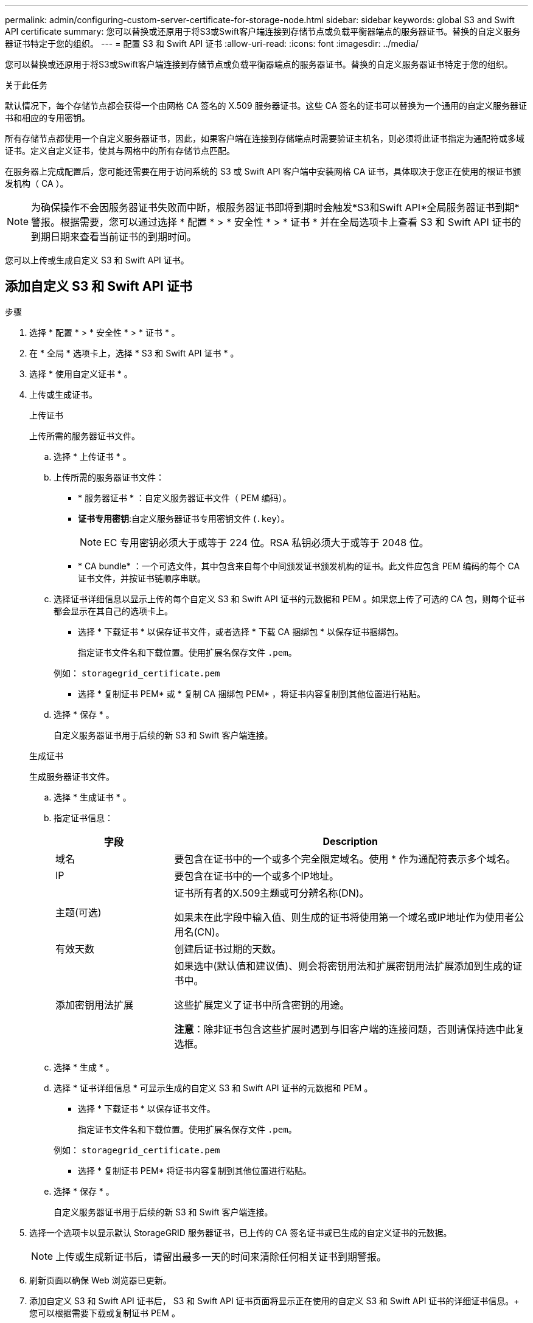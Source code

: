 ---
permalink: admin/configuring-custom-server-certificate-for-storage-node.html 
sidebar: sidebar 
keywords: global S3 and Swift API certificate 
summary: 您可以替换或还原用于将S3或Swift客户端连接到存储节点或负载平衡器端点的服务器证书。替换的自定义服务器证书特定于您的组织。 
---
= 配置 S3 和 Swift API 证书
:allow-uri-read: 
:icons: font
:imagesdir: ../media/


[role="lead"]
您可以替换或还原用于将S3或Swift客户端连接到存储节点或负载平衡器端点的服务器证书。替换的自定义服务器证书特定于您的组织。

.关于此任务
默认情况下，每个存储节点都会获得一个由网格 CA 签名的 X.509 服务器证书。这些 CA 签名的证书可以替换为一个通用的自定义服务器证书和相应的专用密钥。

所有存储节点都使用一个自定义服务器证书，因此，如果客户端在连接到存储端点时需要验证主机名，则必须将此证书指定为通配符或多域证书。定义自定义证书，使其与网格中的所有存储节点匹配。

在服务器上完成配置后，您可能还需要在用于访问系统的 S3 或 Swift API 客户端中安装网格 CA 证书，具体取决于您正在使用的根证书颁发机构（ CA ）。


NOTE: 为确保操作不会因服务器证书失败而中断，根服务器证书即将到期时会触发*S3和Swift API*全局服务器证书到期*警报。根据需要，您可以通过选择 * 配置 * > * 安全性 * > * 证书 * 并在全局选项卡上查看 S3 和 Swift API 证书的到期日期来查看当前证书的到期时间。

您可以上传或生成自定义 S3 和 Swift API 证书。



== 添加自定义 S3 和 Swift API 证书

.步骤
. 选择 * 配置 * > * 安全性 * > * 证书 * 。
. 在 * 全局 * 选项卡上，选择 * S3 和 Swift API 证书 * 。
. 选择 * 使用自定义证书 * 。
. 上传或生成证书。
+
[role="tabbed-block"]
====
.上传证书
--
上传所需的服务器证书文件。

.. 选择 * 上传证书 * 。
.. 上传所需的服务器证书文件：
+
*** * 服务器证书 * ：自定义服务器证书文件（ PEM 编码）。
*** *证书专用密钥*:自定义服务器证书专用密钥文件 (`.key`）。
+

NOTE: EC 专用密钥必须大于或等于 224 位。RSA 私钥必须大于或等于 2048 位。

*** * CA bundle* ：一个可选文件，其中包含来自每个中间颁发证书颁发机构的证书。此文件应包含 PEM 编码的每个 CA 证书文件，并按证书链顺序串联。


.. 选择证书详细信息以显示上传的每个自定义 S3 和 Swift API 证书的元数据和 PEM 。如果您上传了可选的 CA 包，则每个证书都会显示在其自己的选项卡上。
+
*** 选择 * 下载证书 * 以保存证书文件，或者选择 * 下载 CA 捆绑包 * 以保存证书捆绑包。
+
指定证书文件名和下载位置。使用扩展名保存文件 `.pem`。

+
例如： `storagegrid_certificate.pem`

*** 选择 * 复制证书 PEM* 或 * 复制 CA 捆绑包 PEM* ，将证书内容复制到其他位置进行粘贴。


.. 选择 * 保存 * 。
+
自定义服务器证书用于后续的新 S3 和 Swift 客户端连接。



--
.生成证书
--
生成服务器证书文件。

.. 选择 * 生成证书 * 。
.. 指定证书信息：
+
[cols="1a,3a"]
|===
| 字段 | Description 


 a| 
域名
 a| 
要包含在证书中的一个或多个完全限定域名。使用 * 作为通配符表示多个域名。



 a| 
IP
 a| 
要包含在证书中的一个或多个IP地址。



 a| 
主题(可选)
 a| 
证书所有者的X.509主题或可分辨名称(DN)。

如果未在此字段中输入值、则生成的证书将使用第一个域名或IP地址作为使用者公用名(CN)。



 a| 
有效天数
 a| 
创建后证书过期的天数。



 a| 
添加密钥用法扩展
 a| 
如果选中(默认值和建议值)、则会将密钥用法和扩展密钥用法扩展添加到生成的证书中。

这些扩展定义了证书中所含密钥的用途。

*注意*：除非证书包含这些扩展时遇到与旧客户端的连接问题，否则请保持选中此复选框。

|===
.. 选择 * 生成 * 。
.. 选择 * 证书详细信息 * 可显示生成的自定义 S3 和 Swift API 证书的元数据和 PEM 。
+
*** 选择 * 下载证书 * 以保存证书文件。
+
指定证书文件名和下载位置。使用扩展名保存文件 `.pem`。

+
例如： `storagegrid_certificate.pem`

*** 选择 * 复制证书 PEM* 将证书内容复制到其他位置进行粘贴。


.. 选择 * 保存 * 。
+
自定义服务器证书用于后续的新 S3 和 Swift 客户端连接。



--
====
. 选择一个选项卡以显示默认 StorageGRID 服务器证书，已上传的 CA 签名证书或已生成的自定义证书的元数据。
+

NOTE: 上传或生成新证书后，请留出最多一天的时间来清除任何相关证书到期警报。

. 刷新页面以确保 Web 浏览器已更新。
. 添加自定义 S3 和 Swift API 证书后， S3 和 Swift API 证书页面将显示正在使用的自定义 S3 和 Swift API 证书的详细证书信息。+ 您可以根据需要下载或复制证书 PEM 。




== 还原默认 S3 和 Swift API 证书

您可以还原为使用默认的S3和Swift API证书进行S3和Swift客户端与存储节点的连接。但是、不能对负载平衡器端点使用默认的S3和Swift API证书。

.步骤
. 选择 * 配置 * > * 安全性 * > * 证书 * 。
. 在 * 全局 * 选项卡上，选择 * S3 和 Swift API 证书 * 。
. 选择 * 使用默认证书 * 。
+
还原全局S3和Swift API证书的默认版本时、您配置的自定义服务器证书文件将被删除、并且无法从系统中恢复。默认的S3和Swift API证书将用于后续与存储节点的新S3和Swift客户端连接。

. 选择 * 确定 * 确认警告并还原默认 S3 和 Swift API 证书。
+
如果您拥有根访问权限，并且自定义 S3 和 Swift API 证书用于负载平衡器端点连接，则会显示一个负载平衡器端点列表，这些端点将无法再使用默认 S3 和 Swift API 证书进行访问。转至 link:../admin/configuring-load-balancer-endpoints.html["配置负载平衡器端点"] 编辑或删除受影响的端点。

. 刷新页面以确保 Web 浏览器已更新。




== 下载或复制 S3 和 Swift API 证书

您可以保存或复制 S3 和 Swift API 证书内容，以便在其他位置使用。

.步骤
. 选择 * 配置 * > * 安全性 * > * 证书 * 。
. 在 * 全局 * 选项卡上，选择 * S3 和 Swift API 证书 * 。
. 选择 * 服务器 * 或 * CA 捆绑包 * 选项卡，然后下载或复制证书。
+
[role="tabbed-block"]
====
.下载证书文件或 CA 包
--
下载证书或CA包 `.pem` 文件如果您使用的是可选的 CA 包，则该包中的每个证书都会显示在其自己的子选项卡上。

.. 选择 * 下载证书 * 或 * 下载 CA 捆绑包 * 。
+
如果要下载 CA 包，则 CA 包二级选项卡中的所有证书将作为一个文件下载。

.. 指定证书文件名和下载位置。使用扩展名保存文件 `.pem`。
+
例如： `storagegrid_certificate.pem`



--
.复制证书或 CA 捆绑包 PEM
--
复制证书文本以粘贴到其他位置。如果您使用的是可选的 CA 包，则该包中的每个证书都会显示在其自己的子选项卡上。

.. 选择 * 复制证书 PEM* 或 * 复制 CA 捆绑包 PEM* 。
+
如果要复制 CA 包，则 CA 包二级选项卡中的所有证书会同时复制在一起。

.. 将复制的证书粘贴到文本编辑器中。
.. 使用扩展名保存文本文件 `.pem`。
+
例如： `storagegrid_certificate.pem`



--
====


.相关信息
* link:../s3/index.html["使用S3 REST API"]
* link:../swift/index.html["使用Swift REST API"]
* link:configuring-s3-api-endpoint-domain-names.html["配置S3端点域名"]


